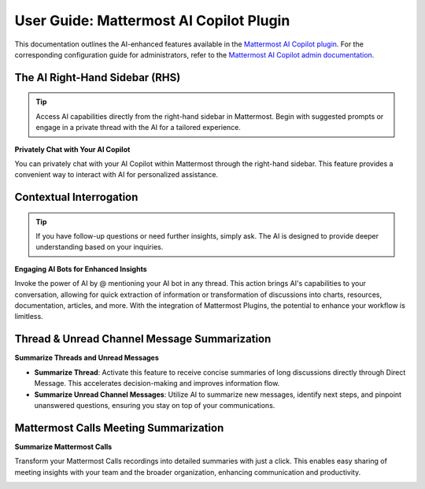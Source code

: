 User Guide: Mattermost AI Copilot Plugin
========================================

This documentation outlines the AI-enhanced features available in the `Mattermost AI Copilot plugin <https://github.com/mattermost/mattermost-plugin-ai>`_. For the corresponding configuration guide for administrators, refer to the `Mattermost AI Copilot admin documentation <../mattermost-ai-copilot-admin-guide>`_.

The AI Right-Hand Sidebar (RHS) 
-------------------------------

.. tip:: Access AI capabilities directly from the right-hand sidebar in Mattermost. Begin with suggested prompts or engage in a private thread with the AI for a tailored experience.

**Privately Chat with Your AI Copilot**

You can privately chat with your AI Copilot within Mattermost through the right-hand sidebar. This feature provides a convenient way to interact with AI for personalized assistance.

.. image:: ../images/copilot-AI-RHS.webp
  :alt: Privately chat with your AI Copilot inside Mattermost via the right-hand sidebar.

Contextual Interrogation
------------------------

.. tip:: If you have follow-up questions or need further insights, simply ask. The AI is designed to provide deeper understanding based on your inquiries.

**Engaging AI Bots for Enhanced Insights**

Invoke the power of AI by @ mentioning your AI bot in any thread. This action brings AI's capabilities to your conversation, allowing for quick extraction of information or transformation of discussions into charts, resources, documentation, articles, and more. With the integration of Mattermost Plugins, the potential to enhance your workflow is limitless.

.. image:: ../images/copilot-Contextual-Interrogation.webp
  :alt: Bring your AI into the conversation. @ mention your AI Copilot directly within any thread and use the context to work faster and smarter.

Thread & Unread Channel Message Summarization
---------------------------------------------

**Summarize Threads and Unread Messages**

- **Summarize Thread**: Activate this feature to receive concise summaries of long discussions directly through Direct Message. This accelerates decision-making and improves information flow.
- **Summarize Unread Channel Messages**: Utilize AI to summarize new messages, identify next steps, and pinpoint unanswered questions, ensuring you stay on top of your communications.

.. image:: ../images/copilot-Unread-Channel-Messages-Summarization.webp
  :alt: Quickly summarize new messages, find action opens, and seek out unanswered questions with your AI Copilot.

Mattermost Calls Meeting Summarization
--------------------------------------

.. highlight:: Leverage the "Mattermost Calls" plugin to turn meeting recordings into actionable summaries. This feature ensures key points are captured and shared easily.

**Summarize Mattermost Calls**

Transform your Mattermost Calls recordings into detailed summaries with just a click. This enables easy sharing of meeting insights with your team and the broader organization, enhancing communication and productivity.

.. image:: ../images/copilot-Calls-Meeting-Summary.webp
  :alt: Easily share the updates from your Mattermost Calls with your team and broader organization by turning recordings into detailed summaries at the click of a button.

